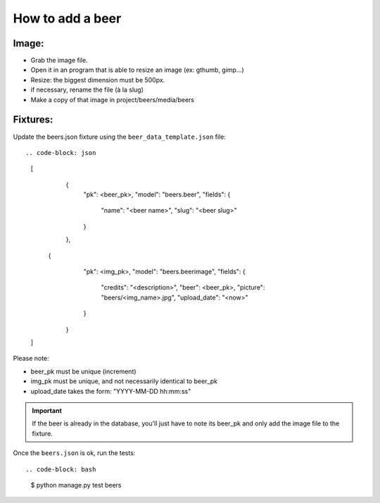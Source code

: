 =================
How to add a beer
=================

Image:
======

* Grab the image file.
* Open it in an program that is able to resize an image (ex: gthumb, gimp...)
* Resize: the biggest dimension must be 500px.
* if necessary, rename the file (à la slug)
* Make a copy of that image in project/beers/media/beers


Fixtures:
=========

Update the beers.json fixture using the ``beer_data_template.json`` file::

.. code-block: json

    [
        {
            "pk": <beer_pk>,
            "model": "beers.beer",
            "fields": {
                "name": "<beer name>",
                "slug": "<beer slug>"
            }
        },
       {
            "pk": <img_pk>,
            "model": "beers.beerimage",
            "fields": {
                "credits": "<description>",
                "beer": <beer_pk>,
                "picture": "beers/<img_name>.jpg",
                "upload_date": "<now>"
            }
        }
    ]

Please note:

* beer_pk must be unique (increment)
* img_pk must be unique, and not necessarily identical to beer_pk
* upload_date takes the form: "YYYY-MM-DD hh:mm:ss"

.. important::

    If the beer is already in the database, you'll just have to note its beer_pk
    and only add the image file to the fixture.

Once the ``beers.json`` is ok, run the tests::

.. code-block: bash

    $ python manage.py test beers

